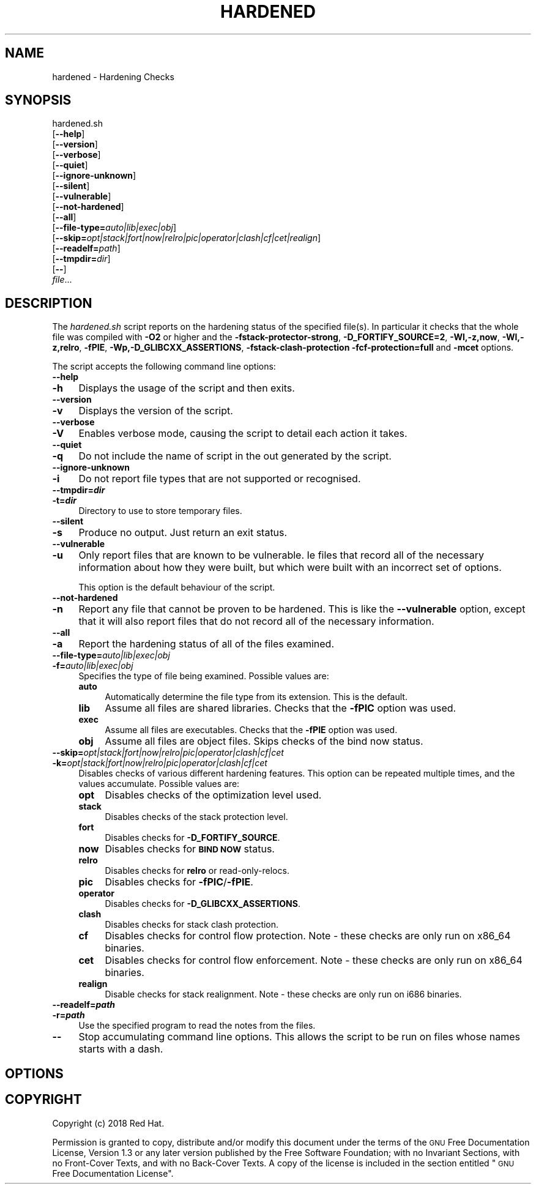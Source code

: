 .\" Automatically generated by Pod::Man 4.09 (Pod::Simple 3.35)
.\"
.\" Standard preamble:
.\" ========================================================================
.de Sp \" Vertical space (when we can't use .PP)
.if t .sp .5v
.if n .sp
..
.de Vb \" Begin verbatim text
.ft CW
.nf
.ne \\$1
..
.de Ve \" End verbatim text
.ft R
.fi
..
.\" Set up some character translations and predefined strings.  \*(-- will
.\" give an unbreakable dash, \*(PI will give pi, \*(L" will give a left
.\" double quote, and \*(R" will give a right double quote.  \*(C+ will
.\" give a nicer C++.  Capital omega is used to do unbreakable dashes and
.\" therefore won't be available.  \*(C` and \*(C' expand to `' in nroff,
.\" nothing in troff, for use with C<>.
.tr \(*W-
.ds C+ C\v'-.1v'\h'-1p'\s-2+\h'-1p'+\s0\v'.1v'\h'-1p'
.ie n \{\
.    ds -- \(*W-
.    ds PI pi
.    if (\n(.H=4u)&(1m=24u) .ds -- \(*W\h'-12u'\(*W\h'-12u'-\" diablo 10 pitch
.    if (\n(.H=4u)&(1m=20u) .ds -- \(*W\h'-12u'\(*W\h'-8u'-\"  diablo 12 pitch
.    ds L" ""
.    ds R" ""
.    ds C` ""
.    ds C' ""
'br\}
.el\{\
.    ds -- \|\(em\|
.    ds PI \(*p
.    ds L" ``
.    ds R" ''
.    ds C`
.    ds C'
'br\}
.\"
.\" Escape single quotes in literal strings from groff's Unicode transform.
.ie \n(.g .ds Aq \(aq
.el       .ds Aq '
.\"
.\" If the F register is >0, we'll generate index entries on stderr for
.\" titles (.TH), headers (.SH), subsections (.SS), items (.Ip), and index
.\" entries marked with X<> in POD.  Of course, you'll have to process the
.\" output yourself in some meaningful fashion.
.\"
.\" Avoid warning from groff about undefined register 'F'.
.de IX
..
.if !\nF .nr F 0
.if \nF>0 \{\
.    de IX
.    tm Index:\\$1\t\\n%\t"\\$2"
..
.    if !\nF==2 \{\
.        nr % 0
.        nr F 2
.    \}
.\}
.\"
.\" Accent mark definitions (@(#)ms.acc 1.5 88/02/08 SMI; from UCB 4.2).
.\" Fear.  Run.  Save yourself.  No user-serviceable parts.
.    \" fudge factors for nroff and troff
.if n \{\
.    ds #H 0
.    ds #V .8m
.    ds #F .3m
.    ds #[ \f1
.    ds #] \fP
.\}
.if t \{\
.    ds #H ((1u-(\\\\n(.fu%2u))*.13m)
.    ds #V .6m
.    ds #F 0
.    ds #[ \&
.    ds #] \&
.\}
.    \" simple accents for nroff and troff
.if n \{\
.    ds ' \&
.    ds ` \&
.    ds ^ \&
.    ds , \&
.    ds ~ ~
.    ds /
.\}
.if t \{\
.    ds ' \\k:\h'-(\\n(.wu*8/10-\*(#H)'\'\h"|\\n:u"
.    ds ` \\k:\h'-(\\n(.wu*8/10-\*(#H)'\`\h'|\\n:u'
.    ds ^ \\k:\h'-(\\n(.wu*10/11-\*(#H)'^\h'|\\n:u'
.    ds , \\k:\h'-(\\n(.wu*8/10)',\h'|\\n:u'
.    ds ~ \\k:\h'-(\\n(.wu-\*(#H-.1m)'~\h'|\\n:u'
.    ds / \\k:\h'-(\\n(.wu*8/10-\*(#H)'\z\(sl\h'|\\n:u'
.\}
.    \" troff and (daisy-wheel) nroff accents
.ds : \\k:\h'-(\\n(.wu*8/10-\*(#H+.1m+\*(#F)'\v'-\*(#V'\z.\h'.2m+\*(#F'.\h'|\\n:u'\v'\*(#V'
.ds 8 \h'\*(#H'\(*b\h'-\*(#H'
.ds o \\k:\h'-(\\n(.wu+\w'\(de'u-\*(#H)/2u'\v'-.3n'\*(#[\z\(de\v'.3n'\h'|\\n:u'\*(#]
.ds d- \h'\*(#H'\(pd\h'-\w'~'u'\v'-.25m'\f2\(hy\fP\v'.25m'\h'-\*(#H'
.ds D- D\\k:\h'-\w'D'u'\v'-.11m'\z\(hy\v'.11m'\h'|\\n:u'
.ds th \*(#[\v'.3m'\s+1I\s-1\v'-.3m'\h'-(\w'I'u*2/3)'\s-1o\s+1\*(#]
.ds Th \*(#[\s+2I\s-2\h'-\w'I'u*3/5'\v'-.3m'o\v'.3m'\*(#]
.ds ae a\h'-(\w'a'u*4/10)'e
.ds Ae A\h'-(\w'A'u*4/10)'E
.    \" corrections for vroff
.if v .ds ~ \\k:\h'-(\\n(.wu*9/10-\*(#H)'\s-2\u~\d\s+2\h'|\\n:u'
.if v .ds ^ \\k:\h'-(\\n(.wu*10/11-\*(#H)'\v'-.4m'^\v'.4m'\h'|\\n:u'
.    \" for low resolution devices (crt and lpr)
.if \n(.H>23 .if \n(.V>19 \
\{\
.    ds : e
.    ds 8 ss
.    ds o a
.    ds d- d\h'-1'\(ga
.    ds D- D\h'-1'\(hy
.    ds th \o'bp'
.    ds Th \o'LP'
.    ds ae ae
.    ds Ae AE
.\}
.rm #[ #] #H #V #F C
.\" ========================================================================
.\"
.IX Title "HARDENED 1"
.TH HARDENED 1 "2018-05-30" "annobin-1" "RPM Development Tools"
.\" For nroff, turn off justification.  Always turn off hyphenation; it makes
.\" way too many mistakes in technical documents.
.if n .ad l
.nh
.SH "NAME"
hardened \- Hardening Checks
.SH "SYNOPSIS"
.IX Header "SYNOPSIS"
hardened.sh
  [\fB\-\-help\fR]
  [\fB\-\-version\fR]
  [\fB\-\-verbose\fR]
  [\fB\-\-quiet\fR]
  [\fB\-\-ignore\-unknown\fR]
  [\fB\-\-silent\fR]
  [\fB\-\-vulnerable\fR]
  [\fB\-\-not\-hardened\fR]
  [\fB\-\-all\fR]
  [\fB\-\-file\-type=\fR\fIauto|lib|exec|obj\fR]
  [\fB\-\-skip=\fR\fIopt|stack|fort|now|relro|pic|operator|clash|cf|cet|realign\fR]
  [\fB\-\-readelf=\fR\fIpath\fR]
  [\fB\-\-tmpdir=\fR\fIdir\fR]
  [\fB\-\-\fR]
  \fIfile\fR...
.SH "DESCRIPTION"
.IX Header "DESCRIPTION"
The \fIhardened.sh\fR script reports on the hardening status of the
specified file(s).  In particular it checks that the whole file was
compiled with \fB\-O2\fR or higher and the
\&\fB\-fstack\-protector\-strong\fR, \fB\-D_FORTIFY_SOURCE=2\fR,
\&\fB\-Wl,\-z,now\fR, \fB\-Wl,\-z,relro\fR, \fB\-fPIE\fR, 
\&\fB\-Wp,\-D_GLIBCXX_ASSERTIONS\fR, \fB\-fstack\-clash\-protection\fR
\&\fB\-fcf\-protection=full\fR and \fB\-mcet\fR
options.
.PP
The script accepts the following command line options:
.IP "\fB\-\-help\fR" 4
.IX Item "--help"
.PD 0
.IP "\fB\-h\fR" 4
.IX Item "-h"
.PD
Displays the usage of the script and then exits.
.IP "\fB\-\-version\fR" 4
.IX Item "--version"
.PD 0
.IP "\fB\-v\fR" 4
.IX Item "-v"
.PD
Displays the version of the script.
.IP "\fB\-\-verbose\fR" 4
.IX Item "--verbose"
.PD 0
.IP "\fB\-V\fR" 4
.IX Item "-V"
.PD
Enables verbose mode, causing the script to detail each action it
takes.
.IP "\fB\-\-quiet\fR" 4
.IX Item "--quiet"
.PD 0
.IP "\fB\-q\fR" 4
.IX Item "-q"
.PD
Do not include the name of script in the out generated by the script.
.IP "\fB\-\-ignore\-unknown\fR" 4
.IX Item "--ignore-unknown"
.PD 0
.IP "\fB\-i\fR" 4
.IX Item "-i"
.PD
Do not report file types that are not supported or recognised.
.IP "\fB\-\-tmpdir=\f(BIdir\fB\fR" 4
.IX Item "--tmpdir=dir"
.PD 0
.IP "\fB\-t=\f(BIdir\fB\fR" 4
.IX Item "-t=dir"
.PD
Directory to use to store temporary files.
.IP "\fB\-\-silent\fR" 4
.IX Item "--silent"
.PD 0
.IP "\fB\-s\fR" 4
.IX Item "-s"
.PD
Produce no output.  Just return an exit status.
.IP "\fB\-\-vulnerable\fR" 4
.IX Item "--vulnerable"
.PD 0
.IP "\fB\-u\fR" 4
.IX Item "-u"
.PD
Only report files that are known to be vulnerable.  Ie files that
record all of the necessary information about how they were built,
but which were built with an incorrect set of options.
.Sp
This option is the default behaviour of the script.
.IP "\fB\-\-not\-hardened\fR" 4
.IX Item "--not-hardened"
.PD 0
.IP "\fB\-n\fR" 4
.IX Item "-n"
.PD
Report any file that cannot be proven to be hardened.  This is like
the \fB\-\-vulnerable\fR option, except that it will also report
files that do not record all of the necessary information.
.IP "\fB\-\-all\fR" 4
.IX Item "--all"
.PD 0
.IP "\fB\-a\fR" 4
.IX Item "-a"
.PD
Report the hardening status of all of the files examined.
.IP "\fB\-\-file\-type=\fR\fIauto|lib|exec|obj\fR" 4
.IX Item "--file-type=auto|lib|exec|obj"
.PD 0
.IP "\fB\-f=\fR\fIauto|lib|exec|obj\fR" 4
.IX Item "-f=auto|lib|exec|obj"
.PD
Specifies the type of file being examined.  Possible values are:
.RS 4
.IP "\fBauto\fR" 4
.IX Item "auto"
Automatically determine the file type from its extension.
This is the default.
.IP "\fBlib\fR" 4
.IX Item "lib"
Assume all files are shared libraries.  Checks that the \fB\-fPIC\fR
option was used.
.IP "\fBexec\fR" 4
.IX Item "exec"
Assume all files are executables.  Checks that the \fB\-fPIE\fR
option was used.
.IP "\fBobj\fR" 4
.IX Item "obj"
Assume all files are object files.  Skips checks of the bind now status.
.RE
.RS 4
.RE
.IP "\fB\-\-skip=\fR\fIopt|stack|fort|now|relro|pic|operator|clash|cf|cet\fR" 4
.IX Item "--skip=opt|stack|fort|now|relro|pic|operator|clash|cf|cet"
.PD 0
.IP "\fB\-k=\fR\fIopt|stack|fort|now|relro|pic|operator|clash|cf|cet\fR" 4
.IX Item "-k=opt|stack|fort|now|relro|pic|operator|clash|cf|cet"
.PD
Disables checks of various different hardening features.    This
option can be repeated multiple times, and the values accumulate.
Possible values are:
.RS 4
.IP "\fBopt\fR" 4
.IX Item "opt"
Disables checks of the optimization level used.
.IP "\fBstack\fR" 4
.IX Item "stack"
Disables checks of the stack protection level.
.IP "\fBfort\fR" 4
.IX Item "fort"
Disables checks for \fB\-D_FORTIFY_SOURCE\fR.
.IP "\fBnow\fR" 4
.IX Item "now"
Disables checks for \fB\s-1BIND NOW\s0\fR status.
.IP "\fBrelro\fR" 4
.IX Item "relro"
Disables checks for \fBrelro\fR or read-only-relocs.
.IP "\fBpic\fR" 4
.IX Item "pic"
Disables checks for \fB\-fPIC\fR/\fB\-fPIE\fR.
.IP "\fBoperator\fR" 4
.IX Item "operator"
Disables checks for \fB\-D_GLIBCXX_ASSERTIONS\fR.
.IP "\fBclash\fR" 4
.IX Item "clash"
Disables checks for stack clash protection.
.IP "\fBcf\fR" 4
.IX Item "cf"
Disables checks for control flow protection.
Note \- these checks are only run on x86_64 binaries.
.IP "\fBcet\fR" 4
.IX Item "cet"
Disables checks for control flow enforcement.
Note \- these checks are only run on x86_64 binaries.
.IP "\fBrealign\fR" 4
.IX Item "realign"
Disable checks for stack realignment.
Note \- these checks are only run on i686 binaries.
.RE
.RS 4
.RE
.IP "\fB\-\-readelf=\f(BIpath\fB\fR" 4
.IX Item "--readelf=path"
.PD 0
.IP "\fB\-r=\f(BIpath\fB\fR" 4
.IX Item "-r=path"
.PD
Use the specified program to read the notes from the files.
.IP "\fB\-\-\fR" 4
.IX Item "--"
Stop accumulating command line options.  This allows the script to be
run on files whose names starts with a dash.
.SH "OPTIONS"
.IX Header "OPTIONS"
.SH "COPYRIGHT"
.IX Header "COPYRIGHT"
Copyright (c) 2018 Red Hat.
.PP
Permission is granted to copy, distribute and/or modify this document
under the terms of the \s-1GNU\s0 Free Documentation License, Version 1.3
or any later version published by the Free Software Foundation;
with no Invariant Sections, with no Front-Cover Texts, and with no
Back-Cover Texts.  A copy of the license is included in the
section entitled \*(L"\s-1GNU\s0 Free Documentation License\*(R".
